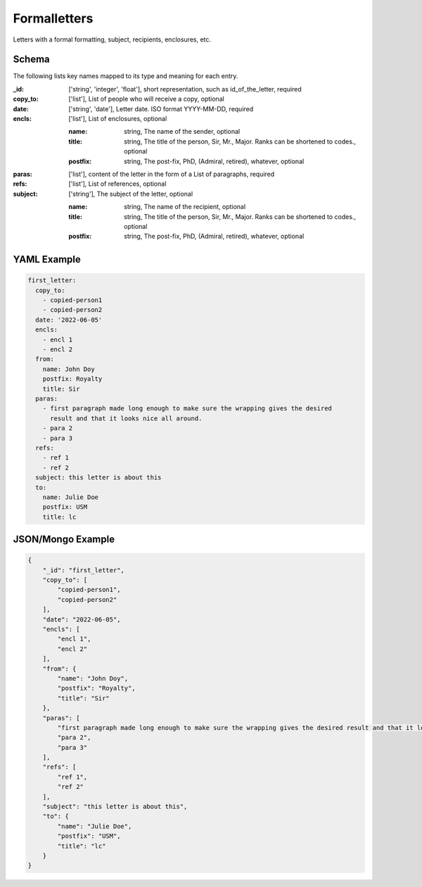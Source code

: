 Formalletters
=============
Letters with a formal formatting, subject, recipients, enclosures, etc.

Schema
------
The following lists key names mapped to its type and meaning for each entry.

:_id: ['string', 'integer', 'float'], short representation, such as id_of_the_letter, required
:copy_to: ['list'], List of people who will receive a copy, optional
:date: ['string', 'date'], Letter date.  ISO format YYYY-MM-DD, required
:encls: ['list'], List of enclosures, optional

	:name: string, The name of the sender, optional
	:title: string, The title of the person, Sir, Mr., Major. Ranks can be shortened to codes., optional
	:postfix: string, The post-fix, PhD, (Admiral, retired), whatever, optional
:paras: ['list'], content of the letter in the form of a List of paragraphs, required
:refs: ['list'], List of references, optional
:subject: ['string'], The subject of the letter, optional

	:name: string, The name of the recipient, optional
	:title: string, The title of the person, Sir, Mr., Major. Ranks can be shortened to codes., optional
	:postfix: string, The post-fix, PhD, (Admiral, retired), whatever, optional


YAML Example
------------

.. code-block:: yaml

	first_letter:
	  copy_to:
	    - copied-person1
	    - copied-person2
	  date: '2022-06-05'
	  encls:
	    - encl 1
	    - encl 2
	  from:
	    name: John Doy
	    postfix: Royalty
	    title: Sir
	  paras:
	    - first paragraph made long enough to make sure the wrapping gives the desired
	      result and that it looks nice all around.
	    - para 2
	    - para 3
	  refs:
	    - ref 1
	    - ref 2
	  subject: this letter is about this
	  to:
	    name: Julie Doe
	    postfix: USM
	    title: lc


JSON/Mongo Example
------------------

.. code-block:: json

	{
	    "_id": "first_letter",
	    "copy_to": [
	        "copied-person1",
	        "copied-person2"
	    ],
	    "date": "2022-06-05",
	    "encls": [
	        "encl 1",
	        "encl 2"
	    ],
	    "from": {
	        "name": "John Doy",
	        "postfix": "Royalty",
	        "title": "Sir"
	    },
	    "paras": [
	        "first paragraph made long enough to make sure the wrapping gives the desired result and that it looks nice all around.",
	        "para 2",
	        "para 3"
	    ],
	    "refs": [
	        "ref 1",
	        "ref 2"
	    ],
	    "subject": "this letter is about this",
	    "to": {
	        "name": "Julie Doe",
	        "postfix": "USM",
	        "title": "lc"
	    }
	}
